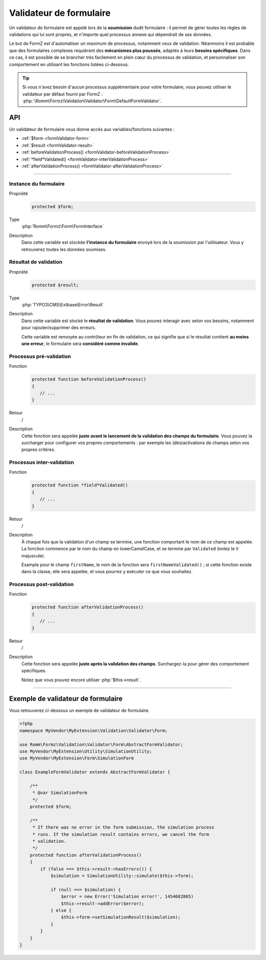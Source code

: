 ﻿.. include:: ../../../Includes.txt

.. _developerManual-php-formValidator:

Validateur de formulaire
========================

Un validateur de formulaire est appelé lors de la **soumission** dudit formulaire : il permet de gérer toutes les règles de validations qui lui sont propres, et n'importe quel processus annexe qui dépendrait de ses données.

Le but de FormZ est d'automatiser un maximum de processus, notamment ceux de validation. Néanmoins il est probable que des formulaires complexes requièrent des **mécanismes plus poussés**, adaptés à leurs **besoins spécifiques**. Dans ce cas, il est possible de se brancher très facilement en plein cœur du processus de validation, et personnaliser son comportement en utilisant les fonctions listées ci-dessous.

.. tip::

    Si vous n'avez besoin d'aucun processus supplémentaire pour votre formulaire, vous pouvez utiliser le validateur par défaut fourni par FormZ : :php:`\Romm\Formz\Validation\Validator\Form\DefaultFormValidator`.

API
^^^

Un validateur de formulaire vous donne accès aux variables/fonctions suivantes :

- :ref:`$form <formValidator-form>`
- :ref:`$result <formValidator-result>`
- :ref:`beforeValidationProcess() <formValidator-beforeValidationProcess>`
- :ref:`*field*Validated() <formValidator-interValidationProcess>`
- :ref:`afterValidationProcess() <formValidator-afterValidationProcess>`

-----

.. _formValidator-form:

Instance du formulaire
----------------------

.. container:: table-row

    Propriété
        .. code-block:: php

            protected $form;
    Type
        :php:`Romm\Formz\Form\FormInterface`
    Description
        Dans cette variable est stockée **l'instance du formulaire** envoyé lors de la soumission par l'utilisateur. Vous y retrouverez toutes les données soumises.

.. _formValidator-result:

Résultat de validation
----------------------

.. container:: table-row

    Propriété
        .. code-block:: php

            protected $result;
    Type
        :php:`TYPO3\CMS\Extbase\Error\Result`
    Description
        Dans cette variable est stocké le **résultat de validation**. Vous pouvez interagir avec selon vos besoins, notamment pour rajouter/supprimer des erreurs.

        Cette variable est renvoyée au contrôleur en fin de validation, ce qui signifie que si le résultat contient **au moins une erreur**, le formulaire sera **considéré comme invalide**.

.. _formValidator-beforeValidationProcess:

Processus pré-validation
------------------------

.. container:: table-row

    Fonction
        .. code-block:: php

            protected function beforeValidationProcess()
            {
               // ...
            }
    Retour
        /
    Description
        Cette fonction sera appelée **juste avant le lancement de la validation des champs du formulaire**. Vous pouvez la surcharger pour configurer vos propres comportements : par exemple les (dés)activations de champs selon vos propres critères.

.. _formValidator-interValidationProcess:

Processus inter-validation
--------------------------

.. container:: table-row

    Fonction
        .. code-block:: php

            protected function *field*Validated()
            {
               // ...
            }
    Retour
        /
    Description
        À chaque fois que la validation d'un champ se termine, une fonction comportant le nom de ce champ est appelée. La fonction commence par le nom du champ en lowerCamelCase, et se termine par ``Validated`` (notez le ``V`` majuscule).

        Example pour le champ ``firstName``, le nom de la fonction sera ``firstNameValidated()`` ; si cette fonction existe dans la classe, elle sera appelée, et vous pourrez y exécuter ce que vous souhaitez.

.. _formValidator-afterValidationProcess:

Processus post-validation
-------------------------

.. container:: table-row

    Fonction
        .. code-block:: php

            protected function afterValidationProcess()
            {
               // ...
            }
    Retour
        /
    Description
        Cette fonction sera appelée **juste après la validation des champs**. Surchargez-la pour gérer des comportement spécifiques.

        Notez que vous pouvez encore utiliser :php:`$this->result`.

-----

Exemple de validateur de formulaire
^^^^^^^^^^^^^^^^^^^^^^^^^^^^^^^^^^^

Vous retrouverez ci-dessous un exemple de validateur de formulaire.

.. code-block:: php

    <?php
    namespace MyVendor\MyExtension\Validation\Validator\Form;

    use Romm\Formz\Validation\Validator\Form\AbstractFormValidator;
    use MyVendor\MyExtension\Utility\SimulationUtility;
    use MyVendor\MyExtension\Form\SimulationForm

    class ExampleFormValidator extends AbstractFormValidator {

        /**
         * @var SimulationForm
         */
        protected $form;

        /**
         * If there was no error in the form submission, the simulation process
         * runs. If the simulation result contains errors, we cancel the form
         * validation.
         */
        protected function afterValidationProcess()
        {
            if (false === $this->result->hasErrors()) {
                $simulation = SimulationUtility::simulate($this->form);

                if (null === $simulation) {
                    $error = new Error('Simulation error!', 1454682865)
                    $this->result->addError($error);
                } else {
                    $this->form->setSimulationResult($simulation);
                }
            }
        }
    }
